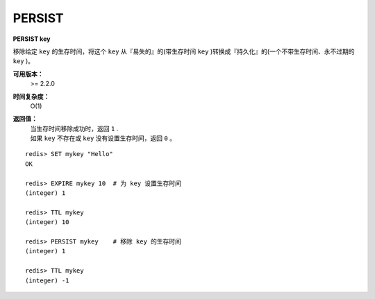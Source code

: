.. _persist:

PERSIST
========

**PERSIST key**

移除给定 ``key`` 的生存时间，将这个 ``key`` 从『易失的』的(带生存时间 ``key`` )转换成『持久化』的(一个不带生存时间、永不过期的 ``key`` )。

**可用版本：**
    >= 2.2.0

**时间复杂度：**
    O(1)

**返回值：**
    | 当生存时间移除成功时，返回 ``1`` .
    | 如果 ``key`` 不存在或 ``key`` 没有设置生存时间，返回 ``0`` 。

::

    redis> SET mykey "Hello"
    OK

    redis> EXPIRE mykey 10  # 为 key 设置生存时间
    (integer) 1

    redis> TTL mykey
    (integer) 10

    redis> PERSIST mykey    # 移除 key 的生存时间
    (integer) 1

    redis> TTL mykey
    (integer) -1
